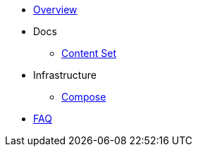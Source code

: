 * xref:overview.adoc[Overview]

* Docs
** xref:content_set.adoc[Content Set]
* Infrastructure
** xref:compose.adoc[Compose]
* xref:faq.adoc[FAQ]
